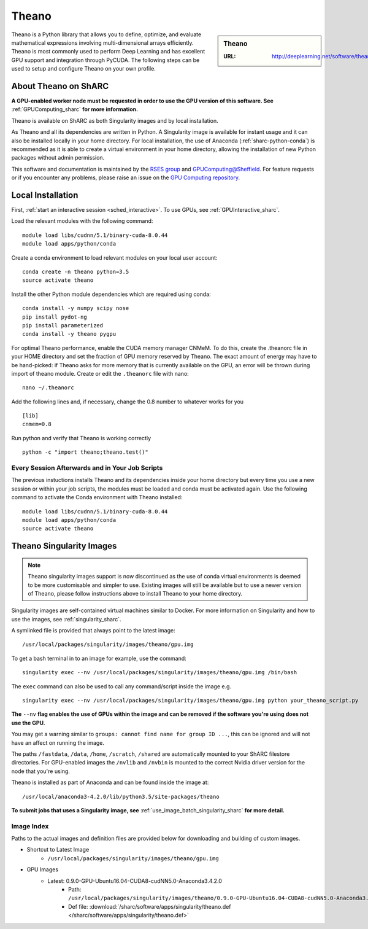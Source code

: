 .. _theano_sharc:

Theano
======

.. sidebar:: Theano

   :URL: http://deeplearning.net/software/theano/index.html

Theano is a Python library that allows you to define, optimize, and evaluate mathematical expressions involving multi-dimensional arrays efficiently. Theano is most commonly used to perform Deep Learning and has excellent GPU support and integration through PyCUDA. The following steps can be used to setup and configure Theano on your own profile.

About Theano on ShARC
---------------------

**A GPU-enabled worker node must be requested in order to use the GPU version of this software. See** :ref:`GPUComputing_sharc` **for more information.**

Theano is available on ShARC as both Singularity images and by local installation.

As Theano and all its dependencies are written in Python. A Singularity image is available for instant usage and it can also be installed locally in your home directory. For local installation, the use of Anaconda (:ref:`sharc-python-conda`) is recommended as it is able to create a virtual environment in your home directory, allowing the installation of new Python packages without admin permission.

This software and documentation is maintained by the `RSES group <https://rse.shef.ac.uk/>`_ and `GPUComputing@Sheffield <http://gpucomputing.shef.ac.uk/>`_. For feature requests or if you encounter any problems, please raise an issue on the `GPU Computing repository <https://github.com/RSE-Sheffield/GPUComputing/issues>`_.

Local Installation
------------------

First, :ref:`start an interactive session <sched_interactive>`.
To use GPUs, see :ref:`GPUInteractive_sharc`.

Load the relevant modules with the following command: ::

	module load libs/cudnn/5.1/binary-cuda-8.0.44
	module load apps/python/conda

Create a conda environment to load relevant modules on your local user account: ::

	conda create -n theano python=3.5
	source activate theano

Install the other Python module dependencies which are required using conda: ::

	conda install -y numpy scipy nose
	pip install pydot-ng
	pip install parameterized
	conda install -y theano pygpu



For optimal Theano performance, enable the CUDA memory manager CNMeM. To do this, create the .theanorc file in your HOME directory and set the fraction of GPU memory reserved by Theano. The exact amount of energy may have to be hand-picked: if Theano asks for more memory that is currently available on the GPU, an error will be thrown during import of theano module. Create or edit the ``.theanorc`` file with nano: ::

	nano ~/.theanorc

Add the following lines and, if necessary, change the 0.8 number to whatever works for you ::

	[lib]
	cnmem=0.8

Run python and verify that Theano is working correctly ::

	python -c "import theano;theano.test()"

Every Session Afterwards and in Your Job Scripts
^^^^^^^^^^^^^^^^^^^^^^^^^^^^^^^^^^^^^^^^^^^^^^^^

The previous instuctions installs Theano and its dependencies inside your home directory but every time you use a new session or within your job scripts, the modules must be loaded and conda must be activated again. Use the following command to activate the Conda environment with Theano installed: ::

	module load libs/cudnn/5.1/binary-cuda-8.0.44
	module load apps/python/conda
	source activate theano

Theano Singularity Images
-------------------------

.. note::
 Theano singularity images support is now discontinued as the use of conda virtual environments is deemed to be more customisable and simpler to use. Existing images will still be available but to use a newer version of Theano, please follow instructions above to install Theano to your home directory.

Singularity images are self-contained virtual machines similar to Docker. For more information on Singularity and how to use the images, see :ref:`singularity_sharc`.

A symlinked file is provided that always point to the latest image: ::

	/usr/local/packages/singularity/images/theano/gpu.img

To get a bash terminal in to an image for example, use the command: ::

	singularity exec --nv /usr/local/packages/singularity/images/theano/gpu.img /bin/bash

The ``exec`` command can also be used to call any command/script inside the image e.g. ::

	singularity exec --nv /usr/local/packages/singularity/images/theano/gpu.img python your_theano_script.py

**The** ``--nv`` **flag enables the use of GPUs within the image and can be removed if the software you're using does not use the GPU.**

You may get a warning similar to ``groups: cannot find name for group ID ...``, this can be ignored and will not have an affect on running the image.

The paths ``/fastdata``, ``/data``, ``/home``, ``/scratch``, ``/shared`` are automatically mounted to your ShARC filestore directories. For GPU-enabled images the ``/nvlib`` and ``/nvbin`` is mounted to the correct Nvidia driver version for the node that you're using.

Theano is installed as part of Anaconda and can be found inside the image at: ::

	/usr/local/anaconda3-4.2.0/lib/python3.5/site-packages/theano

**To submit jobs that uses a Singularity image, see** :ref:`use_image_batch_singularity_sharc` **for more detail.**

Image Index
^^^^^^^^^^^

Paths to the actual images and definition files are provided below for downloading and building of custom images.

* Shortcut to Latest Image
	* ``/usr/local/packages/singularity/images/theano/gpu.img``
* GPU Images
	* Latest: 0.9.0-GPU-Ubuntu16.04-CUDA8-cudNN5.0-Anaconda3.4.2.0
		* Path: ``/usr/local/packages/singularity/images/theano/0.9.0-GPU-Ubuntu16.04-CUDA8-cudNN5.0-Anaconda3.4.2.0.img``
		* Def file: :download:`/sharc/software/apps/singularity/theano.def </sharc/software/apps/singularity/theano.def>`
